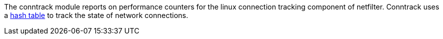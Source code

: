 The conntrack module reports on performance counters for the linux connection tracking component of netfilter. Conntrack uses a http://people.netfilter.org/pablo/docs/login.pdf[hash table] to track the state of network connections.